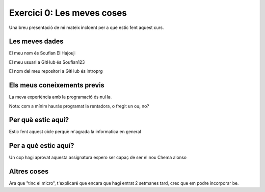 ###########################
Exercici 0: Les meves coses
###########################

Una breu presentació de mi mateix incloent per a què estic fent aquest curs.

Les meves dades
===============

El meu nom és Soufian El Hajouji

El meu usuari a GitHub és Soufian123

El nom del meu repositori a GitHub és  introprg

Els meus coneixements previs
============================

La meva experiència amb la programació és nul·la.

Nota: com a mínim hauràs programat la rentadora, o fregit un ou, no?

Per què estic aquí?
===================

Estic fent aquest cicle perquè m'agrada la informatica en general

Per a què estic aquí?
=====================

Un cop hagi aprovat aquesta assignatura espero ser capaç de ser el nou Chema alonso

Altres coses
============

Ara que "tinc el micro", t'explicaré que encara que hagi entrat 2 setmanes tard, crec que em podre incorporar be.
